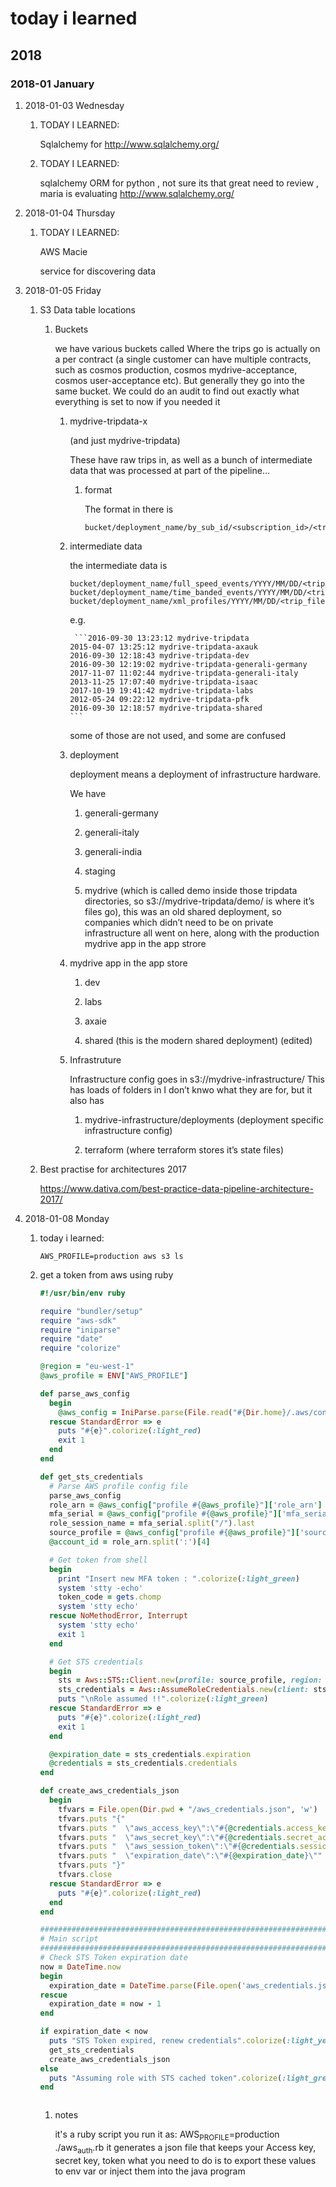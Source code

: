 *  today i learned
** 2018
*** 2018-01 January
**** 2018-01-03 Wednesday
***** TODAY I LEARNED:
 Sqlalchemy for
 http://www.sqlalchemy.org/
***** TODAY I LEARNED:
 sqlalchemy
 ORM for python , not sure its that great need to review , maria is
 evaluating
 http://www.sqlalchemy.org/
**** 2018-01-04 Thursday
***** TODAY I LEARNED:
 AWS Macie

 service for discovering data
**** 2018-01-05 Friday
***** S3 Data table locations

******  Buckets
 we have various buckets called
 Where the trips go is actually on a per contract (a single customer can have multiple contracts, such as cosmos production, cosmos mydrive-acceptance, cosmos user-acceptance etc). But generally they go into the same bucket. We could do an audit to find out exactly what everything is set to now if you needed it
*******  mydrive-tripdata-x

 (and just mydrive-tripdata)

   These have raw trips in, as well as a bunch of intermediate data that was processed at part of the pipeline…

******** format
    The format in there is
 #+BEGIN_EXAMPLE
    bucket/deployment_name/by_sub_id/<subscription_id>/<trip_files>
 #+END_EXAMPLE

*******  intermediate data
 the intermediate data is
 #+BEGIN_EXAMPLE
    bucket/deployment_name/full_speed_events/YYYY/MM/DD/<trip_files>
    bucket/deployment_name/time_banded_events/YYYY/MM/DD/<trip_files>
    bucket/deployment_name/xml_profiles/YYYY/MM/DD/<trip_files>
 #+END_EXAMPLE

 e.g.
 #+BEGIN_EXAMPLE
     ```2016-09-30 13:23:12 mydrive-tripdata
    2015-04-07 13:25:12 mydrive-tripdata-axauk
    2016-09-30 12:18:43 mydrive-tripdata-dev
    2016-09-30 12:19:02 mydrive-tripdata-generali-germany
    2017-11-07 11:02:44 mydrive-tripdata-generali-italy
    2013-11-25 17:07:40 mydrive-tripdata-isaac
    2017-10-19 19:41:42 mydrive-tripdata-labs
    2012-05-24 09:22:12 mydrive-tripdata-pfk
    2016-09-30 12:18:57 mydrive-tripdata-shared
    ```
 #+END_EXAMPLE

    some of those are not used, and some are confused

******* deployment
    deployment means a deployment of infrastructure hardware.

    We have

******** generali-germany
******** generali-italy
******** generali-india
******** staging
******** mydrive (which is called demo inside those tripdata directories, so s3://mydrive-tripdata/demo/ is where it’s files go), this was an old shared deployment, so companies which didn’t need to be on private infrastructure all went on here, along with the production mydrive app in the app strore
******* mydrive app in the app store
********* dev
********* labs
********* axaie
********* shared (this is the modern shared deployment) (edited)
******* Infrastruture
      Infrastructure config goes in s3://mydrive-infrastructure/
      This has loads of folders in I don’t knwo what they are for, but it also has
******** mydrive-infrastructure/deployments (deployment specific infrastructure config)
******** terraform (where terraform stores it’s state files)
***** Best practise for architectures 2017
 https://www.dativa.com/best-practice-data-pipeline-architecture-2017/
**** 2018-01-08 Monday
***** today i learned:
#+BEGIN_SRC awsevents
AWS_PROFILE=production aws s3 ls
#+END_SRC
***** get a token from aws using ruby
#+BEGIN_SRC ruby
#!/usr/bin/env ruby

require "bundler/setup"
require "aws-sdk"
require "iniparse"
require "date"
require "colorize"

@region = "eu-west-1"
@aws_profile = ENV["AWS_PROFILE"]

def parse_aws_config
  begin
    @aws_config = IniParse.parse(File.read("#{Dir.home}/.aws/config"))
  rescue StandardError => e
    puts "#{e}".colorize(:light_red)
    exit 1
  end
end

def get_sts_credentials
  # Parse AWS profile config file
  parse_aws_config
  role_arn = @aws_config["profile #{@aws_profile}"]['role_arn']
  mfa_serial = @aws_config["profile #{@aws_profile}"]['mfa_serial']
  role_session_name = mfa_serial.split("/").last
  source_profile = @aws_config["profile #{@aws_profile}"]['source_profile']
  @account_id = role_arn.split(':')[4]

  # Get token from shell
  begin
    print "Insert new MFA token : ".colorize(:light_green)
    system 'stty -echo'
    token_code = gets.chomp
    system 'stty echo'
  rescue NoMethodError, Interrupt
    system 'stty echo'
    exit 1
  end

  # Get STS credentials
  begin
    sts = Aws::STS::Client.new(profile: source_profile, region: @region, endpoint: "https://sts.#{@region}.amazonaws.com")
    sts_credentials = Aws::AssumeRoleCredentials.new(client: sts, role_arn: role_arn, role_session_name: role_session_name, serial_number: mfa_serial, token_code: token_code)
    puts "\nRole assumed !!".colorize(:light_green)
  rescue StandardError => e
    puts "#{e}".colorize(:light_red)
    exit 1
  end

  @expiration_date = sts_credentials.expiration
  @credentials = sts_credentials.credentials
end

def create_aws_credentials_json
  begin
    tfvars = File.open(Dir.pwd + "/aws_credentials.json", 'w')
    tfvars.puts "{"
    tfvars.puts "  \"aws_access_key\":\"#{@credentials.access_key_id}\","
    tfvars.puts "  \"aws_secret_key\":\"#{@credentials.secret_access_key}\","
    tfvars.puts "  \"aws_session_token\":\"#{@credentials.session_token}\","
    tfvars.puts "  \"expiration_date\":\"#{@expiration_date}\""
    tfvars.puts "}"
    tfvars.close
  rescue StandardError => e
    puts "#{e}".colorize(:light_red)
  end
end

################################################################################
# Main script
################################################################################
# Check STS Token expiration date
now = DateTime.now
begin
  expiration_date = DateTime.parse(File.open('aws_credentials.json').grep(/expiration_date/).first.split('"')[3])
rescue
  expiration_date = now - 1
end

if expiration_date < now
  puts "STS Token expired, renew credentials".colorize(:light_yellow)
  get_sts_credentials
  create_aws_credentials_json
else
  puts "Assuming role with STS cached token".colorize(:light_green)
end


#+END_SRC
****** notes
it's a ruby script
you run it as:
AWS_PROFILE=production ./aws_auth.rb
it generates a json file
that keeps your Access key, secret key, token
what you need to do is to export these values to env var
or inject them into the java program
